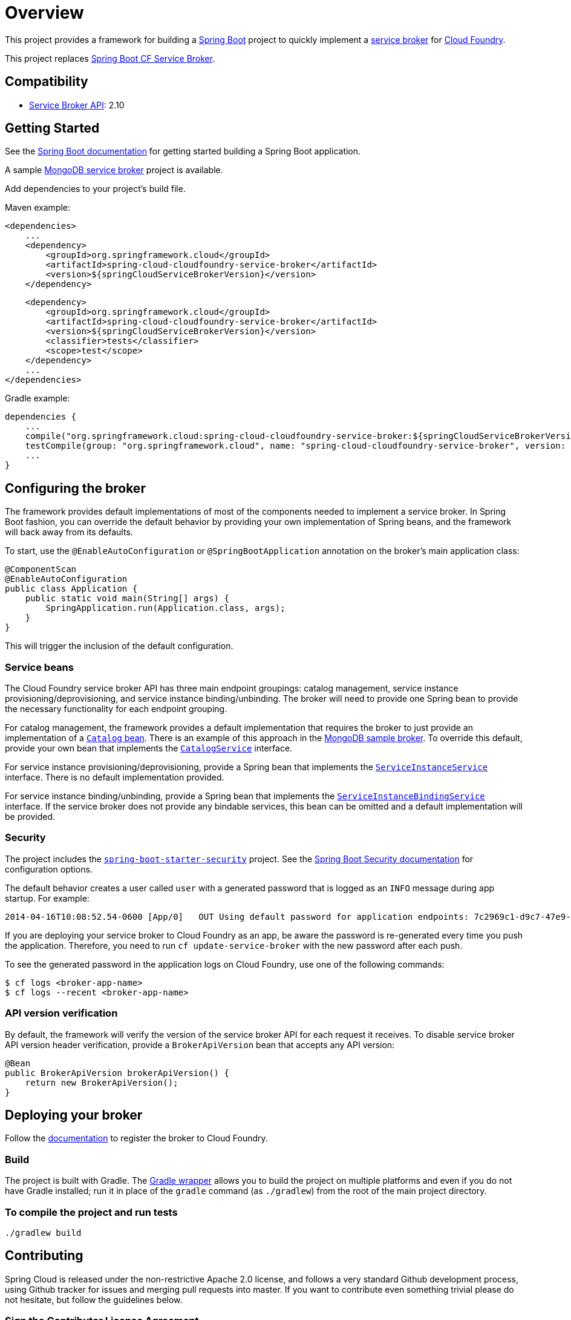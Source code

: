 
= Overview

This project provides a framework for building a http://projects.spring.io/spring-boot/[Spring Boot] project to quickly implement a http://docs.cloudfoundry.org/services/overview.html[service broker] for http://www.cloudfoundry.org[Cloud Foundry].

This project replaces https://github.com/cloudfoundry-community/spring-boot-cf-service-broker[Spring Boot CF Service Broker]. 

== Compatibility

* http://docs.cloudfoundry.org/services/api.html[Service Broker API]: 2.10

== Getting Started

See the http://docs.spring.io/spring-boot/docs/current/reference/htmlsingle/#getting-started-first-application[Spring Boot documentation] for getting started building a Spring Boot application.

A sample https://github.com/spring-cloud-samples/cloudfoundry-service-broker[MongoDB service broker] project is available.

Add dependencies to your project's build file. 

Maven example: 

    <dependencies>
        ...
        <dependency>
            <groupId>org.springframework.cloud</groupId>
            <artifactId>spring-cloud-cloudfoundry-service-broker</artifactId>
            <version>${springCloudServiceBrokerVersion}</version>
        </dependency>

        <dependency>
            <groupId>org.springframework.cloud</groupId>
            <artifactId>spring-cloud-cloudfoundry-service-broker</artifactId>
            <version>${springCloudServiceBrokerVersion}</version>
            <classifier>tests</classifier>
            <scope>test</scope>
        </dependency>
        ...
    </dependencies>

Gradle example: 

    dependencies {
        ...
        compile("org.springframework.cloud:spring-cloud-cloudfoundry-service-broker:${springCloudServiceBrokerVersion}")
        testCompile(group: "org.springframework.cloud", name: "spring-cloud-cloudfoundry-service-broker", version: "${springCloudServiceBrokerVersion}", classifier: "tests")
        ...
    }        

== Configuring the broker

The framework provides default implementations of most of the components needed to implement a service broker. In Spring Boot fashion, you can override the default behavior by providing your own implementation of Spring beans, and the framework will back away from its defaults.

To start, use the `@EnableAutoConfiguration` or `@SpringBootApplication` annotation on the broker's main application class:

    @ComponentScan
    @EnableAutoConfiguration
    public class Application {
        public static void main(String[] args) {
            SpringApplication.run(Application.class, args);
        }
    }

This will trigger the inclusion of the default configuration.

=== Service beans

The Cloud Foundry service broker API has three main endpoint groupings: catalog management, service instance provisioning/deprovisioning, and service instance binding/unbinding. The broker will need to provide one Spring bean to provide the necessary functionality for each endpoint grouping.

For catalog management, the framework provides a default implementation that requires the broker to just provide an implementation of a link:src/main/java/org/springframework/cloud/servicebroker/model/Catalog.java[`Catalog` bean]. There is an example of this approach in the https://github.com/spring-cloud-samples/cloudfoundry-service-broker/blob/master/src/main/java/org/springframework/cloud/servicebroker/mongodb/config/CatalogConfig.java[MongoDB sample broker]. To override this default, provide your own bean that implements the link:src/main/java/org/springframework/cloud/servicebroker/service/CatalogService.java[`CatalogService`] interface.

For service instance provisioning/deprovisioning, provide a Spring bean that implements the link:src/main/java/org/springframework/cloud/servicebroker/service/ServiceInstanceService.java[`ServiceInstanceService`] interface. There is no default implementation provided.

For service instance binding/unbinding, provide a Spring bean that implements the link:src/main/java/org/springframework/cloud/servicebroker/service/ServiceInstanceBindingService.java[`ServiceInstanceBindingService`] interface. If the service broker does not provide any bindable services, this bean can be omitted and a default implementation will be provided.

=== Security

The project includes the https://github.com/spring-projects/spring-boot/tree/master/spring-boot-starters/spring-boot-starter-security[`spring-boot-starter-security`] project.  See the http://docs.spring.io/spring-boot/docs/current/reference/htmlsingle/#boot-features-security[Spring Boot Security documentation] for configuration options.

The default behavior creates a user called `user` with a generated password that is logged as an `INFO` message during app startup.  For example:

    2014-04-16T10:08:52.54-0600 [App/0]   OUT Using default password for application endpoints: 7c2969c1-d9c7-47e9-9c9e-2cd94a7b6cf1

If you are deploying your service broker to Cloud Foundry as an app, be aware the password is re-generated every time you push the application.  Therefore, you need to run `cf update-service-broker` with the new password after each push.

To see the generated password in the application logs on Cloud Foundry, use one of the following commands:

    $ cf logs <broker-app-name>
    $ cf logs --recent <broker-app-name>

=== API version verification

By default, the framework will verify the version of the service broker API for each request it receives. To disable service broker API version header verification, provide a `BrokerApiVersion` bean that accepts any API version:

    @Bean
    public BrokerApiVersion brokerApiVersion() {
        return new BrokerApiVersion();
    }

== Deploying your broker

Follow the http://docs.cloudfoundry.org/services/managing-service-brokers.html[documentation] to register the broker to Cloud Foundry.

=== Build

The project is built with Gradle. The https://docs.gradle.org/current/userguide/gradle_wrapper.html[Gradle wrapper] allows you to build the project on multiple platforms and even if you do not have Gradle installed; run it in place of the `gradle` command (as `./gradlew`) from the root of the main project directory.

=== To compile the project and run tests

    ./gradlew build

== Contributing

Spring Cloud is released under the non-restrictive Apache 2.0 license,
and follows a very standard Github development process, using Github
tracker for issues and merging pull requests into master. If you want
to contribute even something trivial please do not hesitate, but
follow the guidelines below.

=== Sign the Contributor License Agreement
Before we accept a non-trivial patch or pull request we will need you to sign the
https://cla.pivotal.io/sign/spring[Contributor License Agreement].
Signing the contributor's agreement does not grant anyone commit rights to the main
repository, but it does mean that we can accept your contributions, and you will get an
author credit if we do.  Active contributors might be asked to join the core team, and
given the ability to merge pull requests.

=== Code of Conduct
This project adheres to the Contributor Covenant https://github.com/spring-cloud/spring-cloud-build/blob/master/docs/src/main/asciidoc/code-of-conduct.adoc[code of
conduct]. By participating, you  are expected to uphold this code. Please report
unacceptable behavior to spring-code-of-conduct@pivotal.io.

=== Code Conventions and Housekeeping
None of these is essential for a pull request, but they will all help.  They can also be
added after the original pull request but before a merge.

* Use the Spring Framework code format conventions. If you use Eclipse
  you can import formatter settings using the
  `eclipse-code-formatter.xml` file from the
  https://raw.githubusercontent.com/spring-cloud/spring-cloud-build/master/spring-cloud-dependencies-parent/eclipse-code-formatter.xml[Spring
  Cloud Build] project. If using IntelliJ, you can use the
  http://plugins.jetbrains.com/plugin/6546[Eclipse Code Formatter
  Plugin] to import the same file.
* Make sure all new `.java` files to have a simple Javadoc class comment with at least an
  `@author` tag identifying you, and preferably at least a paragraph on what the class is
  for.
* Add the ASF license header comment to all new `.java` files (copy from existing files
  in the project)
* Add yourself as an `@author` to the .java files that you modify substantially (more
  than cosmetic changes).
* Add some Javadocs and, if you change the namespace, some XSD doc elements.
* A few unit tests would help a lot as well -- someone has to do it.
* If no-one else is using your branch, please rebase it against the current master (or
  other target branch in the main project).
* When writing a commit message please follow http://tbaggery.com/2008/04/19/a-note-about-git-commit-messages.html[these conventions],
  if you are fixing an existing issue please add `Fixes gh-XXXX` at the end of the commit
  message (where XXXX is the issue number).

